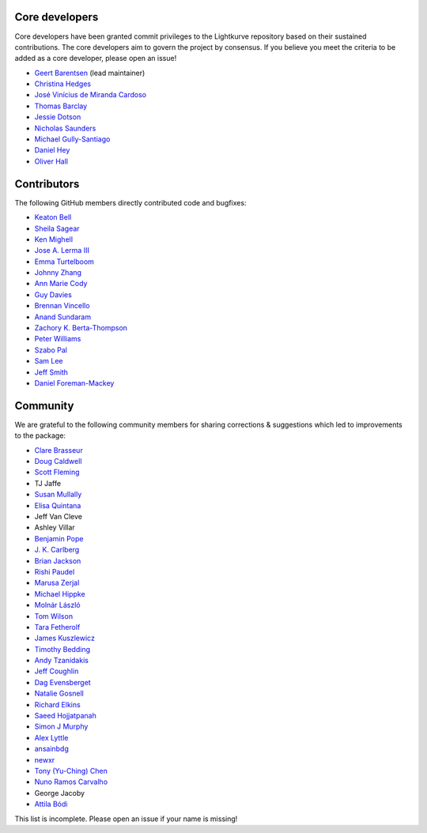 Core developers
---------------

Core developers have been granted commit privileges to the Lightkurve repository based on their sustained contributions.  The core developers aim to govern the project by consensus. If you believe you meet the criteria to be added as a core developer, please open an issue!

- `Geert Barentsen <https://github.com/barentsen>`_ (lead maintainer)
- `Christina Hedges <https://github.com/christinahedges>`_
- `José Vinícius de Miranda Cardoso <https://github.com/mirca>`_
- `Thomas Barclay <https://github.com/mrtommyb>`_
- `Jessie Dotson <https://github.com/jessie-dotson>`_
- `Nicholas Saunders <https://github.com/nksaunders>`_
- `Michael Gully-Santiago <https://github.com/gully>`_
- `Daniel Hey <https://github.com/danielhey>`_
- `Oliver Hall <https://github.com/ojhall94>`_

Contributors
------------
The following GitHub members directly contributed code and bugfixes:

- `Keaton Bell <https://github.com/keatonb>`_
- `Sheila Sagear <https://github.com/ssagear>`_
- `Ken Mighell <https://github.com/KenMighell>`_
- `Jose A. Lerma III <https://github.com/JoseALermaIII>`_
- `Emma Turtelboom <https://github.com/Emmavt>`_
- `Johnny Zhang <https://github.com/johnnyzhang295>`_
- `Ann Marie Cody <https://github.com/amcody>`_
- `Guy Davies <https://github.com/grd349>`_
- `Brennan Vincello <https://github.com/brennv>`_
- `Anand Sundaram <https://github.com/anand-sundaram-zocdoc>`_
- `Zachory K. Berta-Thompson <https://github.com/zkbt>`_
- `Peter Williams <https://github.com/pkgw>`_
- `Szabo Pal <https://github.com/zabop>`_
- `Sam Lee <https://github.com/orionlee>`_
- `Jeff Smith <https://github.com/jcsmithhere>`_
- `Daniel Foreman-Mackey <https://github.com/dfm>`_


Community
---------
We are grateful to the following community members for sharing corrections & suggestions which led to improvements to the package:

- `Clare Brasseur <https://github.com/ceb8>`_
- `Doug Caldwell <https://github.com/dacmess>`_
- `Scott Fleming <https://github.com/scfleming>`_
- TJ Jaffe
- `Susan Mullally <https://github.com/mustaric>`_
- `Elisa Quintana <https://github.com/elisaquintana>`_
- Jeff Van Cleve
- Ashley Villar
- `Benjamin Pope <https://github.com/benjaminpope>`_
- `J. K. Carlberg <https://github.com/jkcarlberg>`_
- `Brian Jackson <https://github.com/decaelus>`_
- `Rishi Paudel <https://github.com/rrpastro>`_
- `Marusa Zerjal <https://github.com/marusazerjal>`_
- `Michael Hippke <https://github.com/hippke>`_
- `Molnár László <https://github.com/lacalaca85>`_
- `Tom Wilson <https://github.com/Onoddil>`_
- `Tara Fetherolf <https://github.com/tfetherolf>`_
- `James Kuszlewicz <https://github.com/jsk389>`_
- `Timothy Bedding <https://github.com/timbedding>`_
- `Andy Tzanidakis <https://github.com/AndyTza>`_
- `Jeff Coughlin <https://github.com/JeffLCoughlin>`_
- `Dag Evensberget <https://github.com/svaberg>`_
- `Natalie Gosnell <https://github.com/nattieg>`_
- `Richard Elkins <https://github.com/texadactyl>`_
- `Saeed Hojjatpanah <https://github.com/saeedm31>`_
- `Simon J Murphy <https://github.com/SimonJMurphy>`_
- `Alex Lyttle <https://github.com/alexlyttle>`_
- `ansainbdg <https://github.com/ansainbdg>`_
- `newxr <https://github.com/newxr>`_
- `Tony (Yu-Ching) Chen <https://github.com/xyz3919>`_
- `Nuno Ramos Carvalho <https://github.com/nunorc>`_
- George Jacoby
- `Attila Bódi <https://github.com/astrobatty>`_

This list is incomplete. Please open an issue if your name is missing!
